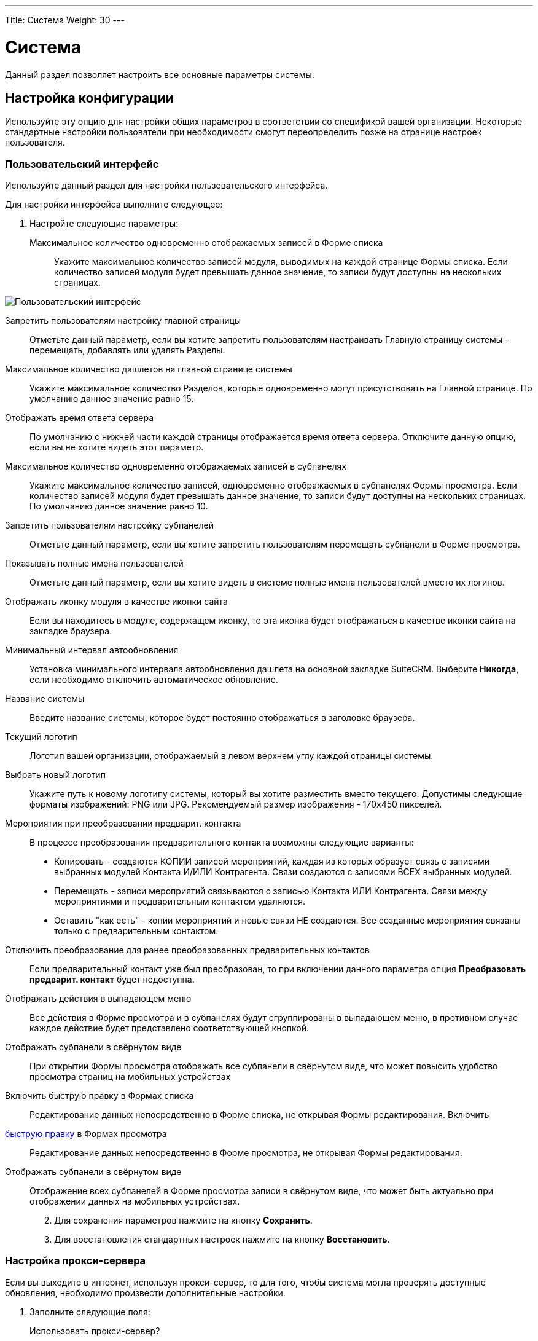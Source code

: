 ---
Title: Система
Weight: 30
---

:author: likhobory
:email: likhobory@mail.ru

:toc:
:toc-title: Оглавление
:toclevels: 3

:experimental:   

:imagesdir: ./../../../../images/ru/admin/System

ifdef::env-github[:imagesdir: ./../../../../master/static/images/ru/admin/System]

:btn: btn:

ifdef::env-github[:btn:]


= Система

Данный раздел позволяет настроить все основные параметры системы.

== Настройка конфигурации

Используйте эту опцию для настройки общих параметров в соответствии со спецификой вашей организации. Некоторые стандартные настройки пользователи при необходимости смогут переопределить позже на странице настроек пользователя.

=== Пользовательский интерфейс

Используйте данный раздел для настройки пользовательского интерфейса.

Для настройки интерфейса выполните следующее:

 .	Настройте следующие параметры:

Максимальное количество одновременно отображаемых записей в Форме списка:: Укажите максимальное количество записей модуля, выводимых на каждой странице Формы списка. Если количество записей модуля будет превышать данное значение, то записи будут доступны на нескольких страницах.

image:image1.png[Пользовательский интерфейс]

Запретить пользователям настройку главной страницы:: Отметьте данный параметр, если вы хотите запретить пользователям настраивать Главную страницу системы – перемещать, добавлять или удалять Разделы.
Максимальное количество дашлетов на главной странице системы:: Укажите максимальное количество Разделов, которые одновременно могут присутствовать на Главной странице. По умолчанию данное значение равно 15. 
Отображать время ответа сервера:: По умолчанию с нижней части каждой страницы отображается время ответа сервера. Отключите данную опцию, если вы не хотите видеть этот параметр. 
Максимальное количество одновременно отображаемых записей в субпанелях:: Укажите максимальное количество записей, одновременно отображаемых в субпанелях Формы просмотра. Если количество записей модуля будет превышать данное значение, то записи будут доступны на нескольких страницах. По умолчанию данное значение равно 10. 
Запретить пользователям настройку субпанелей:: Отметьте данный параметр, если вы хотите запретить пользователям  перемещать субпанели в Форме просмотра. 
Показывать полные имена пользователей:: Отметьте данный параметр, если вы хотите видеть в системе полные имена пользователей вместо их логинов. 
Отображать иконку модуля в качестве иконки сайта:: Если вы находитесь в модуле, содержащем иконку, то эта иконка будет отображаться в качестве иконки сайта на закладке браузера.
Минимальный интервал автообновления:: Установка минимального интервала автообновления дашлета на основной закладке SuiteCRM. Выберите *Никогда*, если необходимо отключить автоматическое обновление.
Название системы:: Введите название системы, которое будет постоянно отображаться в заголовке браузера.
Текущий логотип:: Логотип вашей организации, отображаемый в левом верхнем углу каждой страницы системы.
Выбрать новый логотип:: Укажите путь к новому логотипу системы, который вы хотите разместить вместо текущего. Допустимы следующие форматы изображений: PNG или JPG. Рекомендуемый размер изображения - 170x450 пикселей.
Мероприятия при преобразовании предварит. контакта:: В процессе преобразования предварительного контакта возможны следующие варианты:

*	Копировать - создаются КОПИИ записей мероприятий, каждая из которых образует связь с записями выбранных модулей Контакта И/ИЛИ Контрагента. Связи создаются с записями ВСЕХ выбранных модулей.
*	Перемещать - записи мероприятий связываются с записью Контакта ИЛИ Контрагента. Связи между мероприятиями и предварительным контактом удаляются.
*	Оставить "как есть" - копии мероприятий и новые связи НЕ создаются. Все созданные мероприятия связаны только с предварительным контактом.

Отключить преобразование для ранее преобразованных предварительных контактов:: Если предварительный контакт уже был преобразован, то при включении данного параметра опция *Преобразовать предварит. контакт* будет недоступна.
Отображать действия в выпадающем меню:: Все действия в Форме просмотра и в субпанелях будут сгруппированы в выпадающем меню, в противном случае каждое действие будет представлено соответствующей кнопкой.
Отображать субпанели в свёрнутом виде:: При открытии Формы просмотра отображать все субпанели в свёрнутом виде, что может повысить удобство просмотра страниц на мобильных устройствах
Включить быструю правку в Формах списка:: Редактирование данных непосредственно в Форме списка, не открывая Формы редактирования.
Включить 
link:../../../user/introduction/user-interface/#_Быстрая_правка[быструю правку] в Формах просмотра:: Редактирование данных непосредственно в Форме просмотра, не открывая Формы редактирования.
Отображать субпанели в свёрнутом виде:: Отображение всех субпанелей в Форме просмотра записи в свёрнутом виде, что может быть актуально при отображении данных на мобильных устройствах.

[start=2]
 .	Для сохранения параметров нажмите на кнопку {btn}[Сохранить].
 .	Для восстановления стандартных настроек нажмите на кнопку {btn}[Восстановить].

=== Настройка прокси-сервера 

Если вы выходите в интернет, используя прокси-сервер, то для того, чтобы система могла проверять доступные обновления, необходимо произвести дополнительные настройки.
 
 .	Заполните следующие поля:
Использовать прокси-сервер?:: Отметьте данный параметр, если используется прокси-сервер.
Прокси-сервер:: Введите адрес прокси-сервера.
Порт:: Введите порт прокси-сервера. 
Аутентификация?:: Отметьте данный параметр, если прокси-сервер требует аутентификации.
Логин:: Введите логин.
Пароль:: Введите пароль.

[start=2]
 .	Для сохранения параметров нажмите на кнопку {btn}[Сохранить].
 .	Для восстановления стандартных настроек нажмите на кнопку {btn}[Восстановить].

[discrete]
=== Click-To-Call

Отметьте данный параметр, чтобы пользователи могли звонить через сервис Click-To-Call, нажимая указателем на телефонные номера.

=== Дополнительные настройки

 .	Вы также можете настроить следующие дополнительные параметры:
 
Проверка IP-адреса пользователя:: В целях безопасности проверяются IP-адреса пользователей, входящих в систему. Параметр установлен по умолчанию.

{{% notice note %}}
Если IP-адрес сервера регулярно меняется (например, с целью снижения нагрузки на сервер при большом количестве подключений), и подобная смена произошла во время работы пользователя в системе, то сеанс работы пользователя в системе будет автоматически завершён. В браузере отобразится страница ввода логина/пароля.
{{% /notice %}}

Вести журнал медленных запросов:: Выберите данный параметр для фиксации в файле suitecrm.log всех медленных запросов. Информация может быть полезна при анализе производительности системы. 
Максимальный размер загружаемого файла:: Укажите максимальный размер файла в байтах, который может быть загружен в систему.

{{% notice info %}}
Максимальный размер загружаемого файла также зависит от настроек PHP.
{{% /notice %}}

Вести журнал использования памяти:: Выберите данный параметр для фиксации использования памяти в файле *_suitecrm.log_*.
Пороговое время выполнения медленных запросов:: Укажите в миллисекундах пороговое значение времени для медленных запросов. Запросы, выполнение которых занимает больше времени, чем указанное значение, будут фиксироваться в файле *_suitecrm.log_*. Информация может быть полезна при анализе производительности системы.
Отображать стековую трассировку ошибок:: При включении данного параметра система будет отображать  локализацию ошибки (если таковая произойдёт) в стековом трассировщике приложения. Информация предназначена для отладки приложения.
Режим разработчика:: Выберите данный параметр для отключения кэширования данных. В этом случае вы можете сразу видеть любые изменения языковых файлов, шаблонов и vardefs, без дополнительной очистки кэша.
Параметры доступности vCal:: Используйте этот параметр для указания количества месяцев, в течение которых возможна публикация данных о занятости (звонки и встречи) из календаря. При включённой публикации допустимы значения от 1 до 12 месяцев. Для выключения возможности публикации введите "0".
Максимальное количество импортируемых записей:: Укажите максимально допустимое количество строк в импортируемом файле. Если количество импортируемых строк будет превышать указанное здесь значение, то будет выдано соответствующее предупреждение. Если значение оставить пустым, то разрешается импорт неограниченного количества строк.

[start=2]
 .	Для сохранения параметров нажмите на кнопку {btn}[Сохранить].
 .	Для восстановления стандартных настроек нажмите на кнопку {btn}[Восстановить].

=== Параметры журнала

В журнале фиксируются события, происходящие  во время работы с системой. По умолчанию данные записываются в файл *_suitecrm.log_*, который расположен в корневой папке системы. В случае возникновения любой нештатной ситуации вы всегда можете обратиться к файлу журнала, что может помочь в решении возникших проблем.

При обновлении SuiteCRM параметры журнала переносятся из файла log4.php предыдущей версии системы.
 
При необходимости можно изменить уровень детализации фиксируемых событий.

Доступны следующие уровни детализации:

*	*debug*: Фиксация сообщений, помогающих в отладке приложения.
*	*info*: Фиксация информационных сообщений.
*	*warn*: Фиксация предупреждающих сообщений.
*	*error*: Фиксация сообщений об ошибках.
*	*fatal*: Фиксация сообщений о серьёзных ошибках, приводящих к прекращению работы приложения. Данный уровень детализации установлен по умолчанию.
*	*security*: Фиксация событий, которые могут поставить под угрозу безопасность приложения.
*	*off*. Отключение фиксации любых событий.
При указании определённого уровня детализации будут созданы файлы журналов как для указанного, так и для всех предыдущих уровней. Например, при указании уровня *Error*, будут созданы файлы журналов для уровней *Error*, *Fatal*  и *Security*.

image:image2.png[Параметры журнала]

Размер файла журнала по умолчанию равен 10 MB. Использование файлов журнала большого размера может замедлить работу системы. Если вы просматриваете файлы журнала регулярно, то рекомендуется осуществлять просмотр событий с последней зафиксированной контрольной точки. 

Для настройки параметров журнала выполните следующее:

 .	В параметрах журнала заполните следующие поля:
 
Имя файла журнала:: Укажите имя файла журнала.
Расширение:: Укажите расширение файла журнала. По умолчанию используется *log*.
Дополнительный суффикс имени файла журнала:: Из выпадающего списка выберите название временного интервала, которое будет  добавлено к основному имени файла. Это поможет вам определить необходимый файл при просмотре журнала.
Максимальный размер файла журнала:: Укажите максимальный размер файла журнала в мегабайтах. Значение по умолчанию - 10MB.
Уровень детализации:: Из выпадающего списка выберите необходимый уровень детализации. По умолчанию используется *Fatal*.
Формат даты по умолчанию:: Укажите формат даты по умолчанию, используемый в файле журнала. Формат link:http://us2.php.net/strftime[должен поддерживаться функцией] *strftime*. Значение по умолчанию -  %c.
Максимальное количество файлов журнала:: Укажите максимально допустимое количество файлов журнала. Если данное число будет превышено, то будут удаляться наиболее ранние файлы журнала. Значение по умолчанию – 10 файлов.

[start=2] 
 .	Для сохранения параметров нажмите на кнопку {btn}[Сохранить].
 .	Для восстановления стандартных настроек нажмите на кнопку {btn}[Восстановить].
 
Для просмотра журнала выполните следующее:

 .	Нажмите на ссылку  *Просмотр журнала*, расположенную в нижней части страницы настроек конфигурации. 
 .	Нажмите на одну из следующих кнопок:
*	*Показать все*  - для просмотра всего журнала.
*	*Далее*  - для просмотра последних записей журнала.
*	*Установить контрольную точку* - для просмотра записей, появившиеся с момента нажатия этой кнопки и до момента нажатия на кнопку {btn}[Обновить с контр. точки].
 
Например, для анализа возникшей проблемы выберите уровень *Debug* и нажмите на ссылку *Просмотр журнала*. 

image:image3.png[Просмотр журнала]

На появившейся странице нажмите на кнопку {btn}[Показать все] для просмотра всего журнала. Для просмотра последних событий, произошедших после нажатия на кнопку {btn}[Показать все], нажмите на кнопку {btn}[Далее]. Для анализа определённых событий: откройте журнал на отдельной вкладке браузера и нажмите на кнопку {btn}[Установить контрольную точку], на основной вкладке системы выполните необходимые действия, вернитесь на вкладку журнала и  нажмите на кнопку {btn}[Обновить с контр. точки].

[start=3]
 . Для поиска отдельной фразы воспользуйтесь окном поиска. При использовании в окне поиска регулярных выражений отметьте опцию *RegExp*. После ввода критериев поиска нажмите на кнопку {btn}[Enter] для запуска процесса поиска. 

{{% notice note %}}
Параметр *Ignore Self* в данный момент не используется.
{{% /notice %}}

== Планировщик

Используйте раздел для настройки выполнения регулярных заданий, таких как проверка почтовых ящиков для входящей почты, рассылки электронных писем, генерации отчётов по расписанию, очистки таблиц БД и многого другого. 

image:image4.png[Планировщик]
 
Для выполнения заданий в SuiteCRM используются ресурсы внешних планировщиков, таких как cron (в UNIX-подобных операционных системах) или планировщик заданий (в Windows).

Ниже перечислен стандартный список доступных заданий, который при необходимости может быть дополнен Администратором системы:

Очищать базу данных первого числа каждого месяца:: Задание проверяет все таблицы системы на наличие записей, помеченных на удаление (deleted = 1) и физически удаляет найденные записи из базы данных первого числа каждого месяца. Резервные копии файлов очищаемых таблиц помещаются в папку cache/backups, к названиям создаваемых копий добавляется информация о дате/времени создания резервного файла.  
Проверять почтовые ящики для входящей почты:: Задание проверяет почтовые ящики активных учётных записей, настроенных в разделе 
link:../../../admin/administration-panel/email/#_Входящие_e_mail[Входящие E-mail] панели администрирования. 
Запускать ночью проверку почтовых ящиков для возвращаемых писем:: Задание проверяет все учётные записи, у которых в колонке *Действие* указано *Обработка возврата*. Задание является важной составляющей при проведении массовой рассылки писем.
Запускать ночью массовую рассылку писем:: Задание обрабатывает очередь исходящих писем при проведении массовой рассылки.
Очищать таблицы трекера:: Задание очищает таблицы tracker и tracker_sessions каждые 30 дней.
Отправлять напоминания о мероприятиях по E-mail:: Задание отправляет электронные письма с напоминанием о предстоящем звонке или встрече.
Очищать очередь заданий:: Помечать в БД как удалённые  (deleted=1) выполненные задания, которые были созданы более 7 дней назад. Удалять из БД записи с выполненными заданиями, которые были созданы более 21 дня назад. 
Удалить неиспользуемые файлы из системы:: Некоторые записи в системе (например, Документы или Заметки) содержат ссылки на файлы, которые физически хранятся в отдельной папке системы. Если такая запись была удалена из SuiteCRM (deleted=1), то  после автоматической очистки таблиц планировщиком 1-го числа следующего месяца такая запись будет физически удалена из БД. При выполнении текущего задания будут удалены все файлы, связанные с удалённой записью.  
Очищать ленту событий:: Задание удаляет из ленты все события, произошедшие более 30 дней назад.
Выполнять настроенные процессы:: Выполнять действия, настроенные в модуле 
link:../../../user/advanced-modules/workflow[Процессы].
Портал - проверять почтовые ящики для входящей почты:: Задание необходимо для работы с Обращениями через внешний портал.
Индексировать неиндексированные документы:: Индексация документов для выполнения по ним полнотекстового поиска
Оптимизировать индекс полнотекстового поиска:: Задание необходимо для выполнения полнотекстового поиска.
Создавать отчёты по расписанию::  Создавать и рассылать отчёты, указанные в модуле 
link:../../../user/advanced-modules/reports/#_Отчёты_по_расписанию[Отчёты по расписанию].


=== Настройка заданий планировщика

Для UNIX-подобных операционных систем необходимо отредактировать файл crontab. 

[discrete]
==== Редактирование файла crontab

 .	В командной строке наберите

[source,shell]
crontab -e

[start=2]
 .	Добавьте следующую строку в открывшемся файле, указав полный путь к файлам системы:
 
[source,shell]
 * * * * * cd /path/to/suitecrm; /path/to/php -c/path/to/php.ini -f cron.php /dev/null 2>&1
 
где:

*path/to/suitecrm* – путь к папке с установленной системой 

*path/to/php* – путь к папке с PHP

*path/to/php.ini*  – путь к используемому файлу конфигурации PHP 

[start=3]
 .	Сохраните внесённые изменения и закройте файл.

[discrete]
==== При возникновении проблем выполните следующее:

 .	Определите, от чьего имени запущен Apache.
Если для размещения системы вы воспользовались услугами хостинговой кампании, то при правильной настройке окружения виртуального хоста Apache будет запущен под вашим логином в вашей виртуальной папке. Уточнить данную информацию вы можете у вашего хостера. 
Также можно выполнить следующее:
 ..	Откройте файл *_httpd.conf_*.  Его локализация может быть различна в зависимости от дистрибутива ОС. 
 ..	Найдите строку, начинающуюся со слова “User”. Следующее за ним слово и будет означать имя пользователя, под которым запущен веб-сервер.

[start=2] 
 .	Проверьте настройки PHP.

Проверьте наличие библиотек для работы с БД и IMAP, библиотек cURL.

Проверьте наличие  бинарного файла PHP (или php) и связанных с ним библиотек.  Как правило, данные файлы находятся в папках *_/usr/bin_* или *_/usr/local/bin_*. Если файлы в указанных папках отсутствуют – выполните команду

[source,shell]
which php

которая укажет путь к необходимым файлам.

Если файлы все же не были найдены – обратитесь к разделу <<Решение возможных проблем>>.

[start=3]
 .	Создайте задачу для пользователя Apache. Для этого в командной строке введите

 
[source,shell] 
crontab -e -u [пользователь Apache]. 

Добавьте следующую строку в открывшемся файле, указав полный путь к файлам системы:
 
[source,shell]
* * * * * cd /path/to/suitecrm; php -f cron.php > /dev/null 2>&1

Для дополнительной настройки времени выполнения задания вы можете изменить указанную строку. 
В данном примере задание будет выполняться каждые три минуты: 

[source,shell]
*/3 * * * * cd /path/to/suitecrm; php -f cron.php> /dev/null 2>&1

Для получения дополнительной информации о настройке планировщика в командной строке наберите:

[source,shell]
 man crontab
 
[start=4] 
 .	Рекомендуется протестировать добавленную задачу, выполнив из командной строки:
 
[source,shell]
 cd /path/to/suitecrm; php -f cron.php> /dev/null 2>&1 
 
Если при выполнении команды возникли проблемы – обратитесь к разделу <<Решение возможных проблем>>.

[start=5] 
 .	Сохраните и закройте файл.

В Microsoft Windows используйте планировщик заданий:

 .	Создайте командный файл, в котором будут содержаться необходимые команды.
 .	В командный файл добавьте следующие строки (предполагается, что система установлена на диск «С»):
*	cd c:\path\to\SuiteCRM
*	c:\path\to\php.exe -c c:\windows\php.ini -f cron.php

[start=3] 
 .	Запустите командный файл для проверки отсутствия в нём ошибок.

 .	При возникновении проблем выполните следующее:
 ..	Проверьте, что установленная версия PHP не ниже той, что указана в 
link:../../../admin/compatibility-matrix[таблице совместимости].
 ..	Проверьте  наличие необходимых файлов (в т.ч. php-cgi.exe), а также подключение всех необходимых библиотек в файле php.ini.
 .	Создайте BAT или CMD-файл и добавьте в него вышеуказанные строки.
 .	Протестируйте созданный файл в консоли.
 .	В панели управления запустите планировщик, добавьте в него новую задачу, в качестве действия укажите путь к  созданному командному файлу и настройте задачу на ежеминутное выполнение.

[discrete]
==== Для создания нового задания выполните следующее:

 .	В меню планировщика нажмите пункт *Создать задание*.

image:image5.png[Создать задание»]

[start=2] 
 .	Настройте следующие основные параметры:
 
Название задания:: Введите название задания.
Статус:: Из выпадающего списка выберите *Активно*,  чтобы задание выполнялось в указанное время или *Не активно*,  чтобы задание была сохранено, но не выполнялось. 
Задание:: Из выпадающего списка выберите задание.
URL задания:: Если в качестве задания выбрано *URL*, то в это поле введите адрес скрипта для запуска задания с указанного веб-сервера. Пример использования URL в задании планировщика описан в разделе 
link:../../../admin/administration-panel/google-maps/#_Геокодирование_адресов[Геокодирование адресов].
Периодичность:: Укажите периодичность выполнения задания. По умолчанию отображаются основные параметры планировщика, где вы можете задать периодичность выполнения задания в часах или минутах. По умолчанию задания выполняется ежеминутно.

[start=3] 
 .	Для настройки расписания с более детальными параметрами нажмите на ссылку *Показать дополнительные параметры*. Здесь также вы можете указать следующие параметры:

Выполнить, если пропущена:: Выполнять все пропущенные ранее задания.
Дата и время начала:: При помощи календаря укажите дату и время начала выполнения задания.
Дата и время окончания:: При помощи календаря укажите дату и время окончания выполнения задания.
Задание активно с:: Укажите время, с которого выполняется задание.
Задание активно до:: Укажите время,  до которого выполняется задание.

[start=4]
 .	Нажмите на кнопку {btn}[Сохранить] для сохранения задания; нажмите на кнопку {btn}[Отказаться] для возврата в панель администрирования без сохранения внесённых изменений. 

 .	Для экспорта одного или нескольких заданий планировщика в формат CSV нажмите на кнопку {btn}[Экспортирование], расположенную над списком заданий.
 
=== Управление заданиями планировщика

 .	В панели администрирования откройте раздел *Планировщик*.
 .	Выберите необходимое задание и при необходимости измените соответствующие настройки. Здесь же вы можете дублировать или удалить текущее задание. 
 .	Нажмите на кнопку {btn}[Сохранить] для сохранения задания; нажмите на кнопку {btn}[Отказаться] для возврата в панель администрирования без сохранения внесённых изменений. 

=== Решение возможных проблем

[discrete]
==== Linux

 .	Планировщик не выполнил задание, даже несмотря на то, что в файле cron.log зафиксировано, что crontab выполнил указанное задание.
 ..	В переменной окружения PATH пользователя, от имени которого запущен веб-сервер, не прописан путь к файлам PHP.

Пропишите путь к файлам PHP  непосредственно в crontab, например:

[source,shell]
* * * * /usr/local/bin/php -f cron.php > /dev/null 2>&1

[start=2]
 ..	В переменной окружения *PATH* пользователя, от имени которого запущен веб-сервер, не прописан путь к файлу php.ini, и поэтому модули (такие как mod_mysql и mod_imap) недоступны во время выполнения.

Пропишите путь к файлу php.ini непосредственно в crontab, например:

[source,shell]
   * * * * php -c /path/to/php.ini -f cron.php > /dev/null 2>&1

[start=2]
 .	Место размещения файлов PHP не обнаружено. 

*	В планировщике измените способ вызова файла *_cron.php_*.

Определите наличие программы *curl* или *wget* в системе при помощи команд

[source,shell]
which curl

[source,shell]
which wget

Если используется cURL, то планировщик должен содержать следующую строку:

[source,shell]
    * * * * curl --silent http://Domain/SuiteInstance/cron.php 
		 
где:

Domain -  название веб-сайта и

SuiteInstance – путь у папке с SuiteCRM.

Если используется wget, то планировщик должен содержать следующую строку:

[source,shell]
    * * * * wget -q http://Domain/SuiteInstance/cron.php

{{% notice note %}}
Программы curl и wget имеют множество дополнительных параметров, применение которых может быть различно в зависимости от используемой ОС. Опытным путём установите, какие именно параметры должны быть использованы в используемой версии ОС  и добавьте их в соответствующую  строку файла crontab.
{{% /notice %}}

[discrete]
==== Windows

 .	 Наиболее частая проблема – отсутствие подключения необходимых библиотек; в результате система не может получить доступ к базе данных или к почтовому серверу. Чтобы РНР имел доступ к необходимым библиотекам -  необходимо правильно указать путь к файлу конфигурации php.ini, содержащему всю необходимую информацию.
Узнать путь к файлу *_php.ini_* можно из листинга команды *_phpinfo();_*
 .	Вторая наиболее частая проблема – неверные настройки в файле *_php.ini_*, в частности - неверный путь к необходимым библиотекам. Для проверки настроек выполните следующее:
 ..	В текстовом редакторе откройте файл *_php.ini_*.
 ..	Найдите раздел, озаглавленный как *Paths and Directories*.
 ..	Проверьте параметр *extension_dir*, в значении которого должен быть указан путь к папке с библиотеками.
 ..	Путь к библиотекам также указан в переменной окружения $PATH$.
 ..	Исправьте все ошибки – как правило, указание абсолютного пути к папке с библиотеками решает данную проблему.

 .	Необходимые библиотеки отключены.
 ..	В текстовом редакторе откройте файл *_php.ini_*.
 ..	Найдите раздел, озаглавленный как *Dynamic Extensions*.
 ..	Перейдите к комментарию *Windows Extensions*, под ним перечислен список доступных библиотек.
 ..	Убедитесь, что необходимые расширения раскомментированы (перед ними отсутствует символ точки с запятой).  Для работы системы требуются как минимум следующие библиотеки: *php_curl, php_mysql* и  *php_imap*.

== Ключи OAuth

OAuth (Open Authorization)  - link:https://ru.wikipedia.org/wiki/OAuth[открытый протокол авторизации], позволяющий предоставлять доступ к сторонним защищённым ресурсам пользователя  (фотографиям, видео и т.д.), без необходимости передавать запрашивающему  ресурсу логин и пароль. 
Для подключения по протоколу OAuth  требуется указать пару ключей: публичный ключ пользователя и секретный ключ. В системе может храниться неограниченное количество пар ключей.
 
=== Токены
link:https://ru.wikipedia.org/wiki/OAuth#Полномочия_и_токены[Токены] создаются автоматически для каждого OAuth–соединения  и отображаются в субпанели Формы просмотра соединения.

== Диагностика

Данный раздел используется в том случае,  если необходимо быстро получить настройки системы для дальнейшей диагностики и анализа. По окончании диагностики вся полученная информация сохраняется в виде zip-архива. Файл архива содержит основную информацию, необходимую для решения возможных проблем. При необходимости отправьте данный файл в службу технической поддержки. 

Для запуска процесса диагностики выполните следующее:

 .	В панели администрирования выберите раздел *Диагностика*. 
Появится перечень диагностических операций. По умолчанию выполняются все перечисленные операции. 

image:image6.png[Диагностика]
 
В процессе диагностики выполняются следующие операции:

Содержимое файла config.php:: Копирование файла  config.php из корневой директории системы. Перед копированием в целях безопасности пароль базы данных будет заменён звёздочками.
Содержимое папки Custom:: Копирование папки custom, содержащей все пользовательские изменения макетов модулей. 
phpinfo():: Копирование данных, полученных при выполнении функции phpinfo.
MySQL - Дамп таблиц с данными о конфигурации системы - Копирование нескольких таблиц базы данных, с заменой некоторой  информации звёздочками в целях безопасности. 
MySQL - Структура таблиц:: Сохранение  структуры всех таблиц базы даны в виде файла HTML.
MySQL - Основная информация:: Сохранение некоторой основной информации, такой как версия БД, кодировки и т.д.
Анализ контрольных сумм:: Подсчёт контрольных сумм всех файлов системы (MD5) и сравнение их с изначально подсчитанными контрольными суммами, содержащимися в файле files.md5. Это позволит определить, какие файлы системы были изменены.
Наличие файлов BeanList/BeanFiles:: Если в систему был загружен пользовательский модуль и его автор некорректно указал все необходимые связи, то могут возникнуть проблемы при работе с системой. Данная операция проверяет на корректность все связи системы. 
Получение содержимого файла журнала:: Копирование файла журнала.
Структура таблиц на основе VARDEFS:: Копирование структуры таблиц базы данных SuiteCRM.

[start=2]
 .	Уберите флажки с тех операций, которые вы не хотите запускать и нажмите на кнопку {btn}[Запустить диагностику].
 
Будет создан архив, содержащий результаты выполнения выбранных операций. 

image:image7.png[Диагностика-выполнение]

[start=3]
 .	Для сохранения или удаления результатов диагностики нажмите на соответствующие ссылки в нижней части перечня результатов диагностики. 

== Мастер импорта

Мастер импорта позволяет Администратору системы быстро осуществлять импорт данных в модули, у которых разрешена данная функция. Выберите необходимый модуль и нажмите на кнопку {btn}[Дальше].  

image:image8.png[Мастер импорта]

Процесс импорта осуществляется так же, как это описано в разделе 
link:../../../user/introduction/user-interface/#_Импорт_данных[Импорт данных].


== Мастер обновления

После получения файла обновления системы загрузите его в систему, используя Мастер обновления. Более подробная информация содержится в разделе 
link:../../../admin/installation-guide/upgrading[Обновление системы]. 

== Резервные копии

Используйте данный раздел для создания резервных копий файлов системы. Обратите внимание, что в данном разделе не создаются резервные копии базы данных. 

Для создания резервной копии файлов системы выполните следующее:

 .	В панели администрирования нажмите на раздел *Резервные копии*.

image:image9.png[Резервные копии]

[start=2] 
 .	Укажите папку, которая должна быть доступна для записи для пользователя, под которым запущен веб-сервер. 
 .	Укажите название zip-архива, включая расширение файла.
 .	Нажмите на кнопку {btn}[Подтвердить настройки].

 .	Нажмите на кнопку {btn}[Создать резервную копию]. 

{{% notice note %}}
Для создания резервной копи базы данных обратитесь к соответствующей документации по вашей базе данных. 
{{% /notice %}}

== Восстановление

Используйте данный раздел для обновления и восстановления данных при переходе  с предыдущих версий системы на новую.  

image:image10.png[Восстановление]

В разделе вам доступны следующие функции: 

Быстрое восстановление:: Восстановление и перестройка БД, расширений, Vardefs, разделов (Dashlets) у выбранных модулей. После выбора данной функции выберите необходимые модули и нажмите на кнопку {btn}[Восстановить]. С помощью данной функции вы также можете очистить кэш ленты событий.
Увеличение размера поля:: Увеличение размера char/varchar/text-полей в базе данных MSSQL.
Перестройка .htaccess-файла:: Изменение .htaccess для ограничения прямого доступа к файлам.
Перестройка файла конфигурации:: Перестройка файла config.php: обновление версии системы и добавление значений по умолчанию при отсутствии их явных объявлений. После выбора данной функции нажмите на кнопку {btn}[Восстановить].
Перестройка связей:: Перестройка связей метаданных и очистка файла кэша.
Перестройка заданий планировщика:: Перестройка запланированных заданий. После выбора данной функции нажмите на кнопку {btn}[Восстановление].
Перестройка дашлетов:: Перестройка кэш-файла дашлетов.
Перестройка Javascript Languages:: Перестройка javascript-версий языковых файлов.
Перестройка сжатых файлов Javascript:: Копирование оригинальных файлов Javascript и замена ими существующих сжатых файлов.
Перестройка JS Grouping Files:: Перезапись JS Grouping Files их более свежими версиями.
Минимизация файлов Javascript:: Минимизация оригинальных файлов Javascript и замена ими существующих сжатых файлов. 
Восстановление файлов Javascript:: Сжатие файлов Javascript, включая все внесённые изменения, но без перезаписи сжатыми файлами оригинальных файлов Javascript. 
Восстановление нестрочных полей:: Приведение названий полей пользовательских таблиц и файлов метаданных к нижнему регистру.[[RepairRoles]]
Восстановление ролей:: Добавление контроля доступа как к новым, так и к уже существующим модулям.  Функция особенно актуальна для пользователей, не имеющих прав администратора системы, и работающими с новыми модулями, добавлеными в систему.
Восстановление учётных записей входящей почты:: Восстановление учётных записей входящей почты и шифрование паролей.
Обновление импортированных писем:: Обновление ранее импортированных в систему писем - данный функционал используется при обновлении системы с версий 7.8 и более ранних. Детальная информация описана в разделе 
link:../../../admin/installation-guide/using-the-upgrade-wizard/#_Обновление_импортированных_писем[Обновление импортированных писем].
Удаление XSS:: Удаление XSS-уязвимостей из базы данных. После выбора данной функции выберите необходимые модули и нажмите на кнопку {btn}[Выполнить].
Восстановление мероприятий:: Восстановление мероприятий (звонков, встреч) и дат. 
Включить/Отключить демо-пользователей:: Быстрое включение/отключение пользователей, добавленных в систему при заполнении БД демонстрационными данными в процессе установки системы.
Удаление неиспользуемых файлов из папки "upload":: 	Удаление файлов, ссылки на которые были удалены из БД; удаление может занять продолжительное время.

== Валюта

Используйте данный раздел для добавления новых валют, а также для настройки курса валют. 

image:image11.png[Валюта]

Для каждой добавляемой валюты введите название, символ (например - Руб.), курс к доллару и код (например - RUR). Установите статус в значение *Не активна*, если вы не хотите использовать данную валюту в сделках. 

== Региональные настройки

Используйте данный раздел для настройки отображения дат, времени, символов валют, имён, а также для изменения языка интерфейса системы. Если используется база данных MySQL,  вы также можете указать порядок сортировки записей приложения.

image:image12.png[Региональные настройки]

=== Интерфейс пользователя

Используйте данный раздел для настройки стандартных значений интерфейса системы. 
 
Формат даты:: Из выпадающего списка выберите стандартный формат даты. Каждый пользователь может использовать свой формат даты, заменив стандартный формат на странице настроек пользователя. 
Формат времени:: Из выпадающего списка выберите стандартный формат времени. Каждый пользователь может использовать свой формат времени, заменив стандартный формат на странице настроек пользователя. 
Языковой пакет:: Из выпадающего списка выберите стандартный языковой пакет. На данном языке будет отображаться стартовая страница ввода логина/пароля. В дальнейшем пользователь сможет выбрать любой из установленных в систему языковых пакетов, выбрав соответствующее значение из списка на странице ввода логина/пароля. 
Формат имени:: Укажите стандартное приветствие и формат ФИО, которые будут отображаться в Формах списка и Формах просмотра. Каждый пользователь может использовать свой формат имени, заменив стандартный формат на странице настроек пользователя. 

=== Системная валюта

Используйте данный раздел для настройки стандартной валюты, используемой в системе. Каждый пользователь может установить своё значение, заменив стандартную валюту на странице настроек пользователя. 
 
Валюта:: Введите название используемой валюты.
Символ валюты:: Введите символ валюты.
Код валюты (ISO 4217):: Введите код валюты
Символ разделителя разрядов:: Введите символ разделителя разрядов.
Символ десятичного разделителя:: Введите символ десятичного разделителя.

=== Параметры экспорта

Используйте данный подраздел для настройки параметров экспорта, таких как символ разделителя и кодировка. Указанная кодировка также будет использоваться и при импорте данных. Параметры будут применяться ко всем пользователям системы, однако, каждый пользователь может изменить свои индивидуальные параметры на странице настроек пользователя.

По умолчанию в системе используется кодировка UTF-8. Поэтому, если, к примеру, вам необходимо загружать/выгружать данные в кодировке СР1251 – выбирайте соответствующую кодовую страницу.

По умолчанию, и пользователи, и администраторы системы могут экспортировать данные. Однако администратор системы может запретить данную функцию обычным пользователям.

Символ разделителя:: Введите символ, разделяющий экспортируемые данные. 
Стандартная кодировка при импорте и экспорте данных:: Выберите необходимую кодовую страницу. Стандартное значение -  UTF-8. 
Отключить экспорт:: Запрет экспорта данных и администраторам, и пользователям системы.
Разрешить экспорт только администратору:: Запрет экспорта данных обычным пользователям системы.

=== Сравнение

Данный подраздел доступен в системе только для пользователей БД MySQL. Параметр должен быть выставлен в соответствии с сортировкой данных в таблицах БД. Выберите необходимое значение из выпадающего списка. По умолчанию используется значение *utf8_general_ci*. Изменение этого параметра не приведёт к изменению существующих таблиц; все новые таблицы, созданные после изменений сортировки,  унаследуют способ сортировки в названиях таблиц. 
 
{{% notice note %}}
База данных выдаст ошибку, если запрос обращается к нескольким таблицам, имеющим различную сортировку данных.
{{% /notice %}}

Нажмите на кнопку {btn}[Сохранить] для сохранения настроек; нажмите на кнопку {btn}[Отказаться] для возврата в панель администрирования без сохранения внесённых изменений. 

== Лента событий

Лента событий информирует пользователей системы о происходящих в системе событиях: регистрации нового Контакта, Предварительного контакта, Сделки или Обращения. Также в ленте выводится соответствующая информация при изменении той или иной записи: конвертации предварительного контакта в контакт, закрытии сделки или обращения.

Вы можете включить отслеживание событий для следующих модулей: Предварительные контакты, Обращения, Сделки, Контакты. 

Дополнительно вы можете включить использование пользовательских ссылок, тем самым разрешив пользователям публиковать ссылки на другие веб-ресурсы, изображения и видео YouTube. 

Для настройки ленты событий выполните следующее:

 .	В панели администрирования  выберите раздел *Параметры ленты событий* и настройте следующие параметры:
 
image:image13.png[Лента событий] 
 
Включить ленту событий:: Доступность ленты событий для всех пользователей системы. Отобразить ленту можно нажав на кнопке {btn}[Добавление разделов] на главной странице системы и выбрав закладку *Разное*.
Включить для следующих модулей:: Отображение событий для выбранных модулей.
Включить пользовательские ссылки:: Возможность использования пользовательских ссылок.

[start=2]
 .	Для сохранения изменений нажмите на кнопку {btn}[Сохранить]. Для удаления всех записей из ленты событий нажмите на кнопку {btn}[Очистить ленту событий].
 
Любая запись ленты событий или пользовательская ссылка будет автоматически удалена через две недели после её создания. Любые другие добавленные в ленту ссылки могут быть удалены из кэша  системы через раздел *Восстановление*, функция *Быстрое восстановление*.

== Темы

{{% notice info %}}
Раздел актуален для версий системы 7.8 и более ранних.
{{% /notice %}}

Используйте данный раздел для:

 .	Настройки доступности тем системы. Пользователи могут использовать только доступные темы. По умолчанию доступны все темы системы. Смена текущей темы у конкретного пользователя описана в разделе 
link:../../../user/introduction/managing-user-accounts/#_Настройка_тем[Настройка тем].

image:image14.png[Темы]
 
[start=2] 
 .	Настройки стандартной темы – эта тема будет по умолчанию установлена для всех пользователей.
 .	Настройки цветовой схемы тем.  Для этого нажмите на названии  темы и внесите необходимые изменения в перечень параметров. Доступные параметры схем у различных тем могут различаться, на рисунке ниже представлена часть параметров темы *SuiteR*:

image:image15.png[Настройки цветовой схемы тем]
 

== Глобальный поиск

В данном разделе администратор может указать модули, которые пользователи могут использовать в процессе глобального поиска. Поиск  может производиться как в стандартных, так и в пользовательских модулях, установленных в систему. 

Для выбора модулей,  участвующих в поиске,  выполните следующее:

 .	 В панели администрирования выберите раздел *Глобальный поиск*.
 .	 Переместите в левую колонку модули, которые должны использоваться в процессе глобального поиска.
 .	 Нажмите на кнопку {btn}[Сохранить] для сохранения настроек; нажмите на кнопку {btn}[Отказаться] для возврата в панель администрирования без сохранения внесённых изменений. 

image:image16.png[Глобальный поиск]


== Языковые пакеты

В данном разделе администратор может указать доступные пользователям языки интерфейса системы. Один из указанных языковых пакетов пользователь сможет выбрать при входе в систему. Если в перечне отсутствует необходимый языковой пакет - загрузите и установите его как это описано в разделе 
link:../../../admin/installation-guide/downloading--installing/#_Установка_и_русификация_системы[Установка и русификация].

Для выбора доступных языков  выполните следующее:

 .	 В панели администрирования выберите раздел *Языковые пакеты*.

image:image17.png[Языковые пакеты]
 
[start=2] 
 .	 Переместите в правую колонку те языковые пакеты, которые должны быть скрыты от пользователей (по умолчанию доступны все языковые пакеты).
 .	 Нажмите на кнопку {btn}[Сохранить] для сохранения настроек; нажмите на кнопку {btn}[Отказаться] для возврата в панель администрирования без сохранения внесённых изменений. 


== Подключения

Используйте данный раздел для управления  подключениями к внешним источникам данных. При настроенном подключении пользователи могут работать с внешней информацией непосредственно из Формы просмотра записи. Например, пользователь может обновить адреса и телефоны Контрагента. За дополнительной информацией обратитесь к разделу 
link:../../../user/introduction/user-interface/#_Интеграция_данных_системы_с_внешними_данными[Интеграция данных системы с внешними данными]. 

Как правило, подключения используются в модулях, созданных на основе шаблонов *Персона* и *Компания*, например в модулях *Контакты*, *Предварительные контакты* и *Контрагенты*. Однако вы можете настраивать подключения как в стандартных, так и в пользовательских модулях. Основное требование к подобному модулю – он должен содержать Форму просмотра. 

У разработчиков есть возможность создавать  подключения к другим источникам данных, которые могут быть добавлены в систему через Загрузчик модулей. Дополнительные подключения также могут быть найдены в link:https://store.suitecrm.com[SuiteCRM Store].

Для настройки подключения выполните следующее:

 .	В панели администрирования  выберите раздел *Подключения*.

image:image18.png[Подключения]

[start=2]
 .	Выберите подраздел *Настройка URL подключения*.

image:image19.png[URL подключения]

[start=3]
 .	Каждое доступное подключение отображается на отдельной вкладке. При необходимости отредактируйте URL подключения и нажмите на кнопку {btn}[Сохранить]. 

Для выбора модулей выполните следующее:

 .	В параметрах подключения выберите подраздел *Выбор модулей*. 

 .	Каждое доступное подключение будет отображено на отдельной вкладке. Вкладка содержит две колонки. В левой колонке содержатся модули, имеющие подключения к внешнему источнику данных. По умолчанию все модули отключены от внешних источников данных и содержатся в правой колонке.  
 .	Переместите необходимые модули в соответствующую колонку и нажмите на кнопку {btn}[Сохранить]. 

image:image20.png[Выбор подключённых модулей]
 
=== Настройка полей подключения

Здесь вы можете настроить соответствие полей подключения полям модуля системы. Подобные поля модуля будут отображать значок подключения. При наведении курсора мыши на значок будет отображено всплывающее окно с соответствующими данными.  

Для настройки полей подключения выполните следующее:

 .	В параметрах подключения выберите подраздел *Настройка полей*. 
 .	Каждое доступное подключение будет отображено на отдельной вкладке. В левой части вкладки расположены поля подключения, в правой части – выпадающие списки, из которых необходимо выбрать соответствующие поля модулей. 
 .	Выберите соответствующие поля модулей и нажмите на кнопку {btn}[Сохранить].

=== Управление поиском данных в подключении

В некоторых подключениях могут быть несколько полей, данные из которых могут подходить конкретному полю системы. Для устранения этой неоднозначности можно принудительно указать поля подключения, данные из которых будут использоваться в системе.  

Для настройки поиска данных выполните следующее:

 .	В параметрах подключения выберите подраздел *Управление поиском данных в подключении*. 
 .	Каждое доступное подключение будет отображено на отдельной вкладке. В левой части вкладки расположены поля подключения, в которых будет осуществляться поиск, в правой части – все доступные поля подключения. 
 .	Выберите соответствующие поля модулей и нажмите на кнопку {btn}[Сохранить].

 